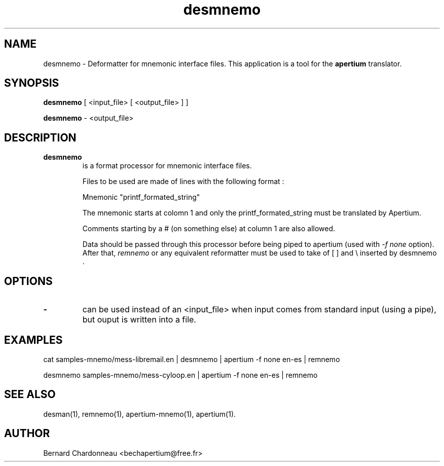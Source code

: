 .TH desmnemo 1 "September 27, 2012" "Bernard Chardonneau" "Apertium deformatter"
.SH NAME
desmnemo - Deformatter for mnemonic interface files. This application is a
tool for the
.B apertium 
translator.
.SH SYNOPSIS
.B desmnemo
[ <input_file> [ <output_file> ] ]

.B desmnemo
\- <output_file>
.SH DESCRIPTION
.TP
.BR desmnemo 
is a format processor for mnemonic interface files.

Files to be used are made of lines with the following format :

Mnemonic             "printf_formated_string"

The mnemonic starts at colomn 1 and only the printf_formated_string
must be translated by Apertium.

Comments starting by a # (on something else) at column 1 are also allowed.

Data should be passed through this processor before being piped to apertium
(used with
.I -f none
option). After that,
.I remnemo
or any equivalent reformatter must be used to take of [ ] and \\ inserted
by desmnemo .
.SH OPTIONS
.TP
.B \-
can be used instead of an <input_file> when input comes from standard input
(using a pipe), but ouput is written into a file.
.SH EXAMPLES
cat samples-mnemo/mess-libremail.en | desmnemo | apertium -f none en-es | remnemo

desmnemo samples-mnemo/mess-cyloop.en | apertium -f none en-es | remnemo
.SH SEE ALSO
desman(1), remnemo(1), apertium-mnemo(1), apertium(1).
.SH AUTHOR
Bernard Chardonneau  <bechapertium@free.fr>
